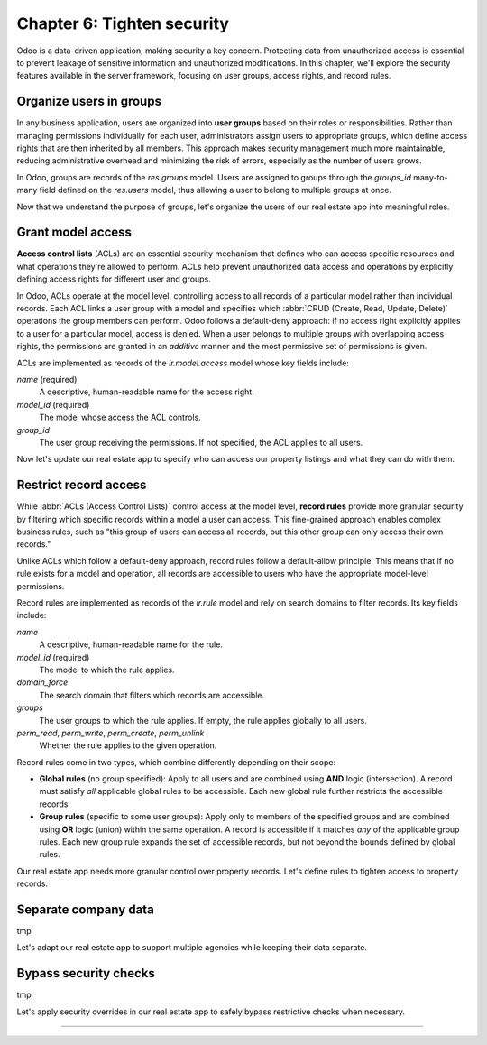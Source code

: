===========================
Chapter 6: Tighten security
===========================

Odoo is a data-driven application, making security a key concern. Protecting data from unauthorized
access is essential to prevent leakage of sensitive information and unauthorized modifications. In
this chapter, we'll explore the security features available in the server framework, focusing on
user groups, access rights, and record rules.

.. _tutorials/server_framework_101/user_groups:

Organize users in groups
========================

In any business application, users are organized into **user groups** based on their roles or
responsibilities. Rather than managing permissions individually for each user, administrators assign
users to appropriate groups, which define access rights that are then inherited by all members. This
approach makes security management much more maintainable, reducing administrative overhead and
minimizing the risk of errors, especially as the number of users grows.

In Odoo, groups are records of the `res.groups` model. Users are assigned to groups through the
`groups_id` many-to-many field defined on the `res.users` model, thus allowing a user to belong to
multiple groups at once.

.. example::
   In the example below, we create two groups for our fictional product management module and assign
   the default admin user to one of them.

   .. code-block:: xml

      <record id="product.sales_representative_group" model="res.groups">
          <field name="name">Sales Representative</field>
      </record>

      <record id="product.product_manager_group" model="res.groups">
          <field name="name">Product Manager</field>
      </record>

      <record id="base.user_admin" model="res.users">
          <field name="groups_id" eval="[
              Command.link(ref('product.sales_representative_group')),
              Command.link(ref('product.product_manager_group')),
          ]"/>
      </record>

   .. note::
      - By convention, all security-related data files are placed inside the module's
        :file:`security` directory.
      - For convenience, we reuse the `base.user_admin` record to assign the default admin user to
        the `sales_representative_group`.
      - The `groups_id` field is set using the `Command.link` method, like in business code.

.. seealso::
   Reference documentation on :ref:`user groups <reference/security/groups>`.

Now that we understand the purpose of groups, let's organize the users of our real estate app into
meaningful roles.

.. exercise::
   #. Define a new group for real estate agents and one for managers. Belonging to the manager group
      implies also belonging to the agent group.
   #. Assign the default admin user to the manager group.
   #. Define a new default user assigned to the agent and `base.group_user` groups.
   #. Go to :menuselection:`Settings --> Users & Companies --> Users`, activate the :doc:`developer
      mode </applications/general/developer_mode>`, and verify that the users are assigned to the
      correct groups.

   .. tip::
      Search for the definition of the `res.users` model in the `base
      <{GITHUB_PATH}/odoo/addons/base/>`_ module.

.. spoiler:: Solution

   .. code-block:: xml
      :caption: `security/res_groups.xml`

      <?xml version="1.0" encoding="utf-8"?>
      <odoo>

          <record id="real_estate.agent_group" model="res.groups">
              <field name="name">Real Estate Agent</field>
          </record>

          <record id="real_estate.manager_group" model="res.groups">
              <field name="name">Real Estate Manager</field>
              <field name="implied_ids" eval="[Command.link(ref('real_estate.agent_group'))]"/>
          </record>

      </odoo>

   .. code-block:: xml
      :caption: `security/res_users.xml`

      <?xml version="1.0" encoding="utf-8"?>
      <odoo>

          <record id="base.user_admin" model="res.users">
              <field name="groups_id" eval="[Command.link(ref('real_estate.manager_group'))]"/>
          </record>

          <record id="real_estate.agent_user" model="res.users">
              <field name="partner_id" ref="real_estate.bafien_carpink"/>
              <field name="login">bafien</field>
              <field name="password">carpink</field>
              <field
                  name="groups_id"
                  eval="[Command.set([ref('base.group_user'), ref('real_estate.agent_group')])]"
              />
          </record>

      </odoo>

   .. code-block:: python
      :caption: `__manifest__.py`
      :emphasize-lines: 5-6

      'data': [
          [...]

          # Security
          'security/res_groups.xml',
          'security/res_users.xml',  # Depends on `res_partner_data.xml`, `res_groups.xml`.
          'security/ir.model.access.csv',

          [...]
      ],


.. _tutorials/server_framework_101/access_rights:

Grant model access
==================

**Access control lists** (ACLs) are an essential security mechanism that defines who can access
specific resources and what operations they're allowed to perform. ACLs help prevent unauthorized
data access and operations by explicitly defining access rights for different user and groups.

In Odoo, ACLs operate at the model level, controlling access to all records of a particular model
rather than individual records. Each ACL links a user group with a model and specifies which
:abbr:`CRUD (Create, Read, Update, Delete)` operations the group members can perform. Odoo follows a
default-deny approach: if no access right explicitly applies to a user for a particular model,
access is denied. When a user belongs to multiple groups with overlapping access rights, the
permissions are granted in an *additive* manner and the most permissive set of permissions is given.

ACLs are implemented as records of the `ir.model.access` model whose key fields include:

.. rst-class:: o-definition-list

`name` (required)
   A descriptive, human-readable name for the access right.
`model_id` (required)
   The model whose access the ACL controls.
`group_id`
   The user group receiving the permissions. If not specified, the ACL applies to all users.

.. example::
   In the following example, we define ACLs to allow all internal users to read and update the
   product catalog, and read categories, but only product managers can create or delete records.

   .. code-block:: csv

      id,name,model_id:id,group_id:id,perm_read,perm_write,perm_create,perm_unlink
      product_user,product.user,model_product,base.group_user,1,1,0,0
      product_manager,product.manager,model_product,product.product_manager_group,1,1,1,1
      product_category_user,product.category.user,model_product_category,base.group_user,1,0,0,0
      product_category_manager,product.category.manager,model_product_category,product.product_manager_group,1,1,1,1

   .. note::
      - Access rights are typically defined in CSV files named :file:`ir.model.access.csv` within
        the module's :file:`security` directory.
      - The last four columns represent boolean flags for the read, write, create, and delete
        permissions.
      - UI elements linked to a model for which the user does not have access are automatically
        hidden. This includes menu items, the :guilabel:`New` button in list views, the
        :guilabel:`Delete` button in form views, the :guilabel:`Create` and :guilabel:`Create and
        edit...` buttons in dropdowns, etc.

.. seealso::
   - Reference documentation on :ref:`access rights <reference/security/acl>`.
   - The :ref:`tutorials/server_framework_101/csv_data_files` section in which we defined the first
     access right for the `real.estate.property` model.

Now let's update our real estate app to specify who can access our property listings and what they
can do with them.

.. exercise::
   #. Prevent users who are not real estate agents to access the application and its records.
   #. Allow real estate agents to:

      - Read and update properties.
      - Read, update, create, and delete offers.
      - Read property types and tags.

   #. Allow only managers to read, update, create and delete all records of the application.

   .. tip::
      Try logging in as the agent and manager users to verify that they have the expected access
      rights.

.. spoiler:: Solution

   .. code-block:: csv
      :caption: `security/ir.model.access.csv`
      :emphasize-lines: 2-9

      id,name,model_id:id,group_id:id,perm_read,perm_write,perm_create,perm_unlink
      real_estate_offer_agent,real.estate.offer.agent,model_real_estate_offer,real_estate.agent_group,1,1,1,1
      real_estate_offer_manager,real.estate.offer.manager,model_real_estate_offer,real_estate.manager_group,1,1,1,1
      real_estate_property_agent,real.estate.property.agent,model_real_estate_property,real_estate.agent_group,1,1,0,0
      real_estate_property_manager,real.estate.property.manager,model_real_estate_property,real_estate.manager_group,1,1,1,1
      real_estate_property_type_agent,real.estate.property.type.agent,model_real_estate_property_type,real_estate.agent_group,1,0,0,0
      real_estate_property_type_manager,real.estate.property.type.manager,model_real_estate_property_type,real_estate.manager_group,1,1,1,1
      real_estate_tag_agent,real.estate.tag.agent,model_real_estate_tag,real_estate.agent_group,1,0,0,0
      real_estate_tag_manager,real.estate.tag.manager,model_real_estate_tag,real_estate.manager_group,1,1,1,1

.. _tutorials/server_framework_101/record_rules:

Restrict record access
======================

While :abbr:`ACLs (Access Control Lists)` control access at the model level, **record rules**
provide more granular security by filtering which specific records within a model a user can access.
This fine-grained approach enables complex business rules, such as "this group of users can access
all records, but this other group can only access their own records."

Unlike ACLs which follow a default-deny approach, record rules follow a default-allow principle.
This means that if no rule exists for a model and operation, all records are accessible to users who
have the appropriate model-level permissions.

Record rules are implemented as records of the `ir.rule` model and rely on search domains to filter
records. Its key fields include:

.. rst-class:: o-definition-list

`name`
   A descriptive, human-readable name for the rule.
`model_id` (required)
   The model to which the rule applies.
`domain_force`
   The search domain that filters which records are accessible.
`groups`
   The user groups to which the rule applies. If empty, the rule applies globally to all users.
`perm_read`, `perm_write`, `perm_create`, `perm_unlink`
   Whether the rule applies to the given operation.

Record rules come in two types, which combine differently depending on their scope:

- **Global rules** (no group specified): Apply to all users and are combined using **AND** logic
  (intersection). A record must satisfy *all* applicable global rules to be accessible. Each new
  global rule further restricts the accessible records.
- **Group rules** (specific to some user groups): Apply only to members of the specified groups and
  are combined using **OR** logic (union) within the same operation. A record is accessible if it
  matches *any* of the applicable group rules. Each new group rule expands the set of accessible
  records, but not beyond the bounds defined by global rules.

.. example::
   In the example below, we define record rules to control access to products based on their active
   and publication status.

   .. code-block:: xml

      <record id="product.product_active_rule" model="ir.rule">
          <field name="name">Product: Users can only access active products</field>
          <field name="model_id" ref="model_product"/>
          <field name="domain_force">[('active', '=', True)]</field>
      </record>

      <record id="product.product_published_rule" model="ir.rule">
          <field name="name">Product: Sales representatives can only access published products</field>
          <field name="model_id" ref="model_product"/>
          <field name="domain_force">[('is_published', '=', True)]</field>
          <field name="groups" eval="[Command.link(ref('product.sales_representative_group'))]"/>
          <field name="perm_write" eval="False"/>
      </record>

      <record id="product.product_manager_rule" model="ir.rule">
          <field name="name">Product: Managers can access all products</field>
          <field name="model_id" ref="model_product"/>
          <field name="domain_force">[(1, '=', 1)]</field>
          <field name="groups" eval="[Command.link(ref('product.product_manager_group'))]"/>
      </record>

   .. note::
      - Unlike ACLs, record rules are defined in XML files, due to their more complex field values.
      - The `product_active_rule` rule is not assigned to any group, making it a global rule. It
        prevents users from accessing inactive products.
      - The `product_published_rule` rule is assigned to the `sales_representative_group` group,
        making it a group rule. It allows sales representatives to access inactive products, but
        only if they are published.
      - As `perm_<operation>` flags default to `True` and only `perm_write` is set to `False` for
        `product_published_rule`, the rule leaves the write operation unaffected.
      - The domain of the `product_manager_rule` rule is always true, which overrides the previous
        rules. This rule allows managers to access all products, regardless of their active or
        published status.

.. seealso::
   Reference documentation on :ref:`record rules <reference/security/rules>`.

Our real estate app needs more granular control over property records. Let's define rules to tighten
access to property records.

.. exercise::
   - Ensure real estate agents can only update their assigned properties or properties that are not
     assigned to any agent. They should still be able to read all properties.
   - Allow real estate managers to access all property records, regardless of assignment.

   .. tip::
      Verify that the rules work as expected by logging in as the agent and manager users.

.. spoiler:: Solution

   .. code-block:: python
      :caption: `__manifest__.py`
      :emphasize-lines: 4

      'data': [
          [...]
          'security/res_groups.xml',
          'security/ir_rule.xml',  # Depends on `res_groups.xml`.
          [...]
      ],

   .. code-block:: xml
      :caption: `security/ir_rule.xml`

      <?xml version="1.0" encoding="utf-8"?>
      <odoo>

          <record id="real_estate.property_assignment_rule" model="ir.rule">
              <field name="name">Real Estate: Agents can only update their assigned properties</field>
              <field name="model_id" ref="model_real_estate_property"/>
              <field name="domain_force">['|', ('salesperson_id', '=', False), ('salesperson_id', '=', user.id)]</field>
              <field name="groups" eval="[Command.link(ref('real_estate.agent_group'))]"/>
              <field name="perm_read" eval="False"/>
          </record>

          <record id="real_estate.property_manager_rule" model="ir.rule">
              <field name="name">Real Estate: Managers can access all properties</field>
              <field name="model_id" ref="model_real_estate_property"/>
              <field name="domain_force">[(1, '=', 1)]</field>
              <field name="groups" eval="[Command.link(ref('real_estate.manager_group'))]"/>
          </record>

      </odoo>

.. _tutorials/server_framework_101/multi_company:

Separate company data
=====================

tmp

Let's adapt our real estate app to support multiple agencies while keeping their data separate.

.. _tutorials/server_framework_101/bypass_security:

Bypass security checks
======================

tmp

.. todo: sudo

Let's apply security overrides in our real estate app to safely bypass restrictive checks when
necessary.

.. exercise::
   tmp

.. todo: write on street field (res.partner)
.. todo: sudo read setting set on company

----

.. todo: add incentive for next chapter
